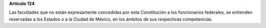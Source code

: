 **Artículo 124**

Las facultades que no están expresamente concedidas por esta
Constitución a los funcionarios federales, se entienden reservadas a los
Estados o a la Ciudad de México, en los ámbitos de sus respectivas
competencias.
